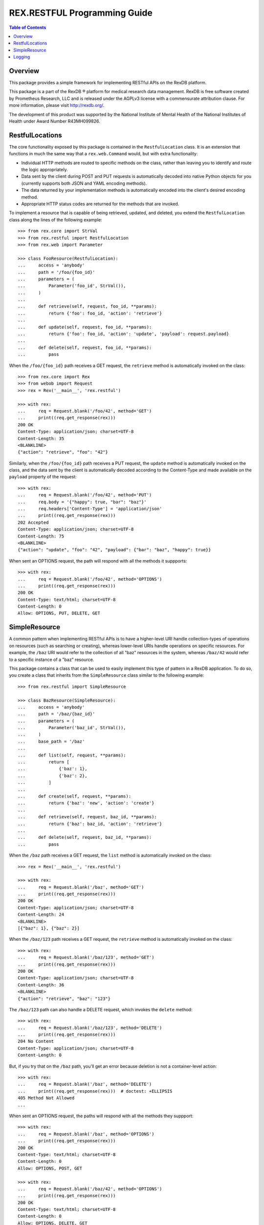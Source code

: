 *****************************
REX.RESTFUL Programming Guide
*****************************

.. contents:: Table of Contents


Overview
========

This package provides a simple framework for implementing RESTful APIs on the
RexDB platform.

This package is a part of the RexDB |R| platform for medical research data
management.  RexDB is free software created by Prometheus Research, LLC and is
released under the AGPLv3 license with a commensurate attribution clause.  For
more information, please visit http://rexdb.org/.

The development of this product was supported by the National Institute of
Mental Health of the National Institutes of Health under Award Number
R43MH099826.

.. |R| unicode:: 0xAE .. registered trademark sign


RestfulLocations
================

The core functionality exposed by this package is contained in the
``RestfulLocation`` class. It is an extension that functions in much the same
way that a ``rex.web.Command`` would, but with extra functionality:

* Individual HTTP methods are routed to specific methods on the class, rather
  than leaving you to identify and route the logic appropriately.
* Data sent by the client during POST and PUT requests is automatically decoded
  into native Python objects for you (currently supports both JSON and YAML
  encoding methods).
* The data returned by your implementation methods is automatically encoded
  into the client's desired encoding method.
* Appropriate HTTP status codes are returned for the methods that are invoked.

To implement a resource that is capable of being retrieved, updated, and
deleted, you extend the ``RestfulLocation`` class along the lines of the
following example::

    >>> from rex.core import StrVal
    >>> from rex.restful import RestfulLocation
    >>> from rex.web import Parameter

    >>> class FooResource(RestfulLocation):
    ...     access = 'anybody'
    ...     path = '/foo/{foo_id}'
    ...     parameters = (
    ...         Parameter('foo_id', StrVal()),
    ...     )
    ... 
    ...     def retrieve(self, request, foo_id, **params):
    ...         return {'foo': foo_id, 'action': 'retrieve'}
    ... 
    ...     def update(self, request, foo_id, **params):
    ...         return {'foo': foo_id, 'action': 'update', 'payload': request.payload}
    ... 
    ...     def delete(self, request, foo_id, **params):
    ...         pass

When the ``/foo/{foo_id}`` path receives a GET request, the ``retrieve`` method
is automatically invoked on the class::

    >>> from rex.core import Rex
    >>> from webob import Request
    >>> rex = Rex('__main__', 'rex.restful')

    >>> with rex:
    ...     req = Request.blank('/foo/42', method='GET')
    ...     print((req.get_response(rex)))
    200 OK
    Content-Type: application/json; charset=UTF-8
    Content-Length: 35
    <BLANKLINE>
    {"action": "retrieve", "foo": "42"}

Similarly, when the ``/foo/{foo_id}`` path receives a PUT request, the
``update`` method is automatically invoked on the class, and the data sent by
the client is automatically decoded according to the Content-Type and made
available on the ``payload`` property of the request::

    >>> with rex:
    ...     req = Request.blank('/foo/42', method='PUT')
    ...     req.body = '{"happy": true, "bar": "baz"}'
    ...     req.headers['Content-Type'] = 'application/json'
    ...     print((req.get_response(rex)))
    202 Accepted
    Content-Type: application/json; charset=UTF-8
    Content-Length: 75
    <BLANKLINE>
    {"action": "update", "foo": "42", "payload": {"bar": "baz", "happy": true}}

When sent an OPTIONS request, the path will respond with all the methods it
suppports::

    >>> with rex:
    ...     req = Request.blank('/foo/42', method='OPTIONS')
    ...     print((req.get_response(rex)))
    200 OK
    Content-Type: text/html; charset=UTF-8
    Content-Length: 0
    Allow: OPTIONS, PUT, DELETE, GET


SimpleResource
==============

A common pattern when implementing RESTful APIs is to have a higher-level URI
handle collection-types of operations on resources (such as searching or
creating), whereas lower-level URIs handle operations on specific resources.
For example, the ``/baz`` URI would refer to the collection of all "baz"
resources in the system, whereas ``/baz/42`` would refer to a specific instance
of a "baz" resource.

This package contains a class that can be used to easily implement this type of
pattern in a RexDB application. To do so, you create a class that inherits from
the ``SimpleResource`` class similar to the following example::

    >>> from rex.restful import SimpleResource

    >>> class BazResource(SimpleResource):
    ...     access = 'anybody'
    ...     path = '/baz/{baz_id}'
    ...     parameters = (
    ...         Parameter('baz_id', StrVal()),
    ...     )
    ...     base_path = '/baz'
    ... 
    ...     def list(self, request, **params):
    ...         return [
    ...             {'baz': 1},
    ...             {'baz': 2},
    ...         ]
    ... 
    ...     def create(self, request, **params):
    ...         return {'baz': 'new', 'action': 'create'}
    ... 
    ...     def retrieve(self, request, baz_id, **params):
    ...         return {'baz': baz_id, 'action': 'retrieve'}
    ... 
    ...     def delete(self, request, baz_id, **params):
    ...         pass

When the ``/baz`` path receives a GET request, the ``list`` method is
automatically invoked on the class::

    >>> rex = Rex('__main__', 'rex.restful')

    >>> with rex:
    ...     req = Request.blank('/baz', method='GET')
    ...     print((req.get_response(rex)))
    200 OK
    Content-Type: application/json; charset=UTF-8
    Content-Length: 24
    <BLANKLINE>
    [{"baz": 1}, {"baz": 2}]

When the ``/baz/123`` path receives a GET request, the ``retrieve`` method is
automatically invoked on the class::

    >>> with rex:
    ...     req = Request.blank('/baz/123', method='GET')
    ...     print((req.get_response(rex)))
    200 OK
    Content-Type: application/json; charset=UTF-8
    Content-Length: 36
    <BLANKLINE>
    {"action": "retrieve", "baz": "123"}

The ``/baz/123`` path can also handle a DELETE request, which invokes the
``delete`` method::

    >>> with rex:
    ...     req = Request.blank('/baz/123', method='DELETE')
    ...     print((req.get_response(rex)))
    204 No Content
    Content-Type: application/json; charset=UTF-8
    Content-Length: 0

But, if you try that on the ``/baz`` path, you'll get an error because
deletion is not a container-level action::

    >>> with rex:
    ...     req = Request.blank('/baz', method='DELETE')
    ...     print((req.get_response(rex)))  # doctest: +ELLIPSIS
    405 Method Not Allowed
    ...

When sent an OPTIONS request, the paths will respond with all the methods they
suppport::

    >>> with rex:
    ...     req = Request.blank('/baz', method='OPTIONS')
    ...     print((req.get_response(rex)))
    200 OK
    Content-Type: text/html; charset=UTF-8
    Content-Length: 0
    Allow: OPTIONS, POST, GET

    >>> with rex:
    ...     req = Request.blank('/baz/42', method='OPTIONS')
    ...     print((req.get_response(rex)))
    200 OK
    Content-Type: text/html; charset=UTF-8
    Content-Length: 0
    Allow: OPTIONS, DELETE, GET


Logging
=======

The `SimpleResource`_ method handlers will automatically log out the headers
and bodies of both the incoming requests and outgoing responses to the
``rex.restful.wire.request`` and ``rex.restful.wire.response`` loggers,
respectively. By default, this logging is disabled. If you want to receive
this logging, then you must configure those loggers to have a level of ``INFO``
to get the bodies, or ``DEBUG`` to get the bodies and headers.

For example, to see everything logged, add the following to your
``settings.yaml``::

    logging_loggers:
      rex.restful.wire.request:
        level: DEBUG
      rex.restful.wire.response:
        level: DEBUG



